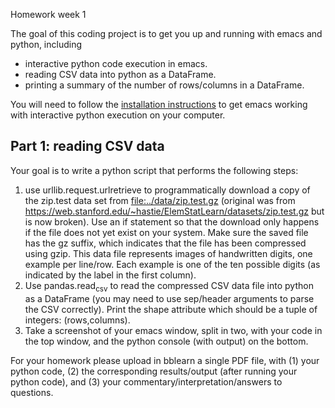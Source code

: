 Homework week 1

The goal of this coding project is to get you up and running with
emacs and python, including
- interactive python code execution in emacs.
- reading CSV data into python as a DataFrame.
- printing a summary of the number of rows/columns in a DataFrame.

You will need to follow the [[file:../installation.org][installation instructions]] to get emacs
working with interactive python execution on your computer.

** Part 1: reading CSV data

Your goal is to write a python script that performs the following steps:

1. use urllib.request.urlretrieve to programmatically download a copy
   of the zip.test data set from
   [[file:../data/zip.test.gz]]
   (original was from
   https://web.stanford.edu/~hastie/ElemStatLearn/datasets/zip.test.gz
   but is now broken).  Use an if statement so that the download only
   happens if the file does not yet exist on your system. Make sure
   the saved file has the gz suffix, which indicates that the file has
   been compressed using gzip. This data file represents images of
   handwritten digits, one example per line/row. Each example is one
   of the ten possible digits (as indicated by the label in the first
   column).
2. Use pandas.read_csv to read the compressed CSV data file into
   python as a DataFrame (you may need to use sep/header arguments to
   parse the CSV correctly). Print the shape attribute which should be
   a tuple of integers: (rows,columns).
3. Take a screenshot of your emacs window, split in two, with your
   code in the top window, and the python console (with output) on the
   bottom.
   
For your homework please upload in bblearn a single PDF file, with (1)
your python code, (2) the corresponding results/output (after running
your python code), and (3) your commentary/interpretation/answers to
questions.

